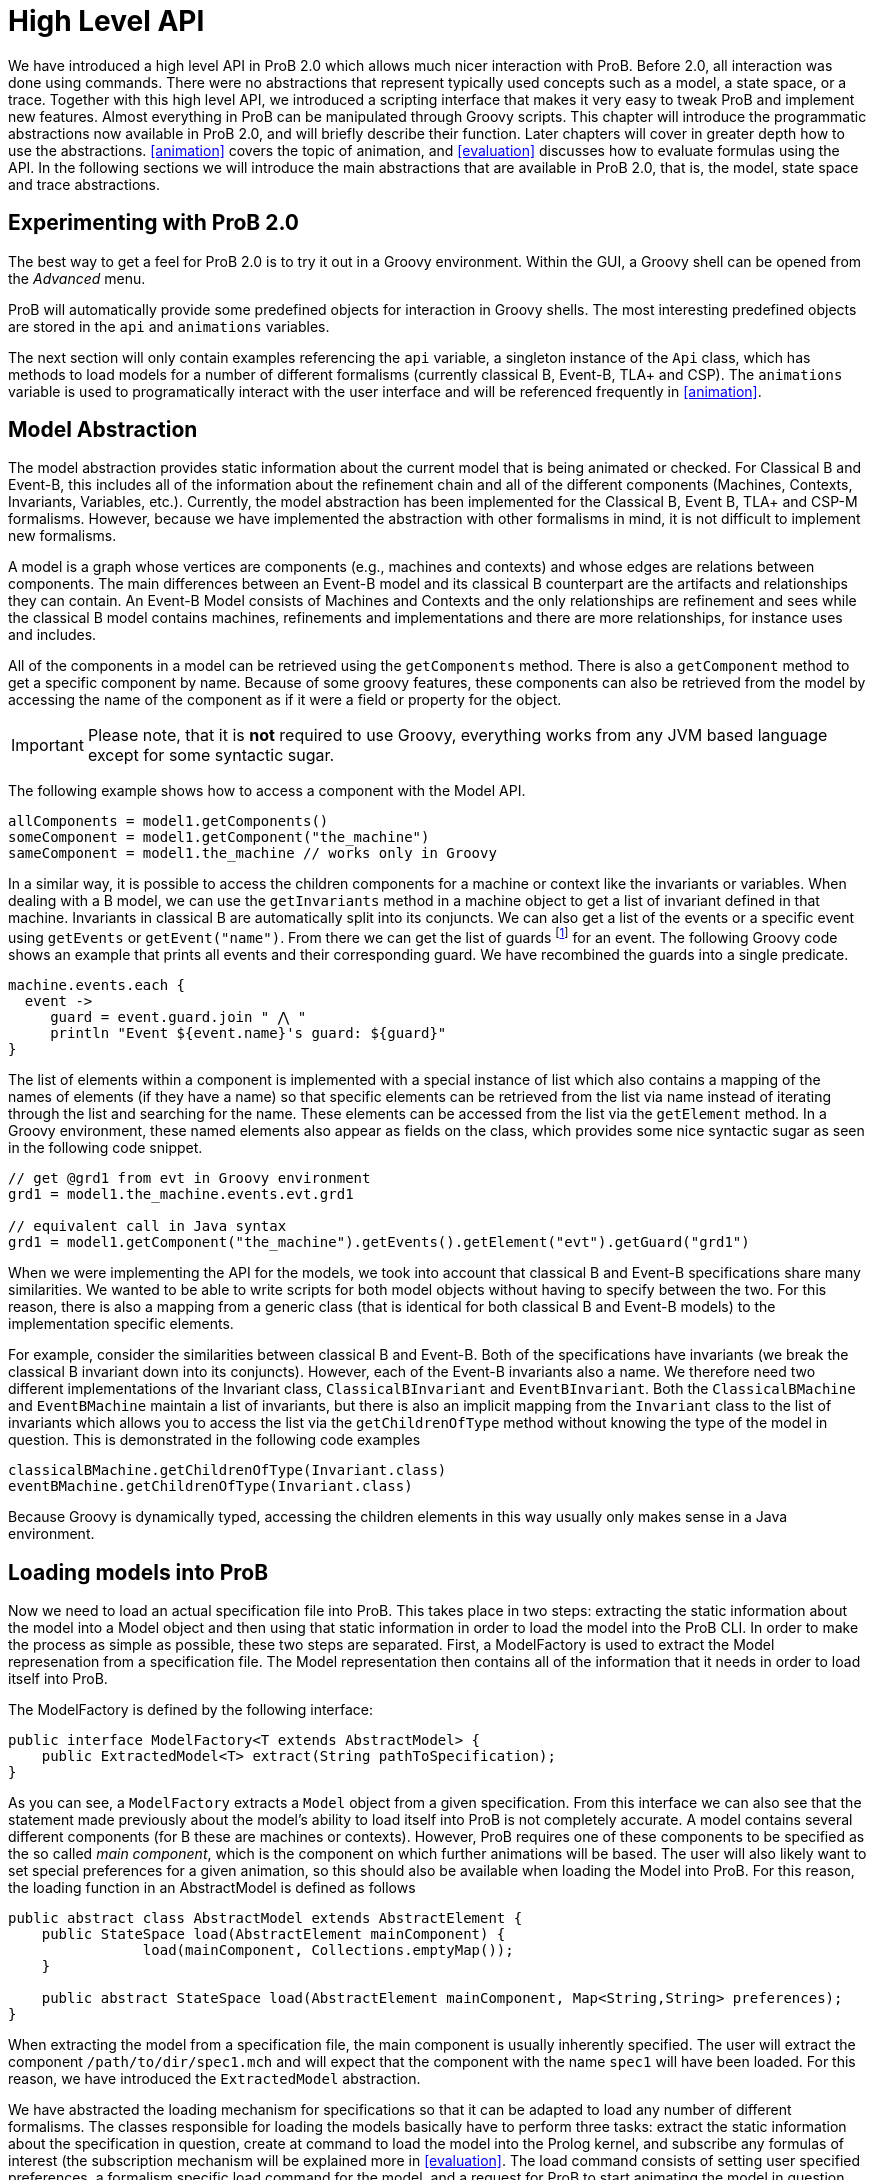 [[highlevel]]
= High Level API

We have introduced a high level API in ProB 2.0 which allows much nicer interaction with ProB. Before 2.0, all interaction was done using commands. There were no abstractions that represent typically used concepts such as a model, a state space, or a trace. Together with this high level API, we introduced a scripting interface that makes it very easy to tweak ProB and implement new features. Almost everything in ProB can be manipulated through Groovy scripts. This chapter will introduce the programmatic abstractions now available in ProB 2.0, and will briefly describe their function. Later chapters will cover in greater depth how to use the abstractions. <<animation>> covers the topic of animation, and <<evaluation>> discusses how to evaluate formulas using the API. In the following sections we will introduce the main abstractions that are available in ProB 2.0, that is, the model, state space and trace abstractions.

== Experimenting with ProB 2.0
The best way to get a feel for ProB 2.0 is to try it out in a Groovy environment. Within the GUI, a Groovy shell can be opened from the _Advanced_ menu.

ProB will automatically provide some predefined objects for interaction in Groovy shells. The most interesting predefined objects are stored in the `api` and `animations` variables.

The next section will only contain examples referencing the `api` variable, a singleton instance of the `Api` class, which has methods to load models for a number of different formalisms (currently classical B, Event-B, TLA+ and CSP). The `animations` variable is used to programatically interact with the user interface and will be referenced frequently in <<animation>>.

== Model Abstraction
The model abstraction provides static information about the current model that is being animated or checked. For Classical B and Event-B, this includes all of the information about the refinement chain and all of the different components (Machines, Contexts, Invariants, Variables, etc.). Currently, the model abstraction has been implemented for the Classical B, Event B, TLA+ and CSP-M formalisms. However, because we have implemented the abstraction with other formalisms in mind, it is not difficult to implement new formalisms.

A model is a graph whose vertices are components (e.g., machines and contexts) and whose edges are relations between components. The main differences between an Event-B model and its classical B counterpart are the artifacts and relationships they can contain. An Event-B Model consists of Machines and Contexts and the only relationships are refinement and sees while the classical B model contains machines, refinements and implementations and there are more relationships, for instance uses and includes.

All of the components in a model can be retrieved using the `getComponents` method. There is also a `getComponent` method to get a specific component by name. Because of some groovy features, these components can also be retrieved from the model by accessing the name of the component as if it were a field or property for the object.

IMPORTANT: Please note, that it is *not* required to use Groovy, everything works from any JVM based language except for some syntactic sugar.

The following example shows how to access a component with the Model API.

[source, groovy]
----
allComponents = model1.getComponents()
someComponent = model1.getComponent("the_machine")
sameComponent = model1.the_machine // works only in Groovy
----

In a similar way, it is possible to access the children components for a machine or context like the invariants or variables. When dealing with a B model, we can use the `getInvariants` method in a machine object to get a list of invariant defined in that machine. Invariants in classical B are automatically split into its conjuncts. We can also get a list of the events or a specific event using `getEvents` or `getEvent("name")`.  From there we can get the list of guards footnote:[In classical B we get the outermost precondition.] for an event. The following Groovy code shows an example that prints all events and their corresponding guard. We have recombined the guards into a single predicate.

[source, groovy]
----
machine.events.each {
  event ->
     guard = event.guard.join " ⋀ "
     println "Event ${event.name}'s guard: ${guard}"
}
----

The list of elements within a component is implemented with a special instance of list which also contains a mapping of the names of elements (if they have a name) so that specific elements can be retrieved from the list via name instead of iterating through the list and searching for the name. These elements can be accessed from the list via the `getElement` method. In a Groovy environment, these named elements also appear as fields on the class, which provides some nice syntactic sugar as seen in the following code snippet.

[source, groovy]
----
// get @grd1 from evt in Groovy environment
grd1 = model1.the_machine.events.evt.grd1

// equivalent call in Java syntax
grd1 = model1.getComponent("the_machine").getEvents().getElement("evt").getGuard("grd1")
----

When we were implementing the API for the models, we took into account that classical B and Event-B specifications share many similarities. We wanted to be able to write scripts for both model objects without having to specify between the two. For this reason, there is also a mapping from a generic class (that is identical for both classical B and Event-B models) to the implementation specific elements.

For example, consider the similarities between classical B and Event-B. Both of the specifications have invariants (we break the classical B invariant down into its conjuncts). However, each of the Event-B invariants also a name. We therefore need two different implementations of the Invariant class, `ClassicalBInvariant` and `EventBInvariant`. Both the `ClassicalBMachine` and `EventBMachine` maintain a list of invariants, but there is also an implicit mapping from the `Invariant` class to the list of invariants which allows you to access the list via the `getChildrenOfType` method without knowing the type of the model in question. This is demonstrated in the following code examples

[source, groovy]
----
classicalBMachine.getChildrenOfType(Invariant.class)
eventBMachine.getChildrenOfType(Invariant.class)
----

Because Groovy is dynamically typed, accessing the children elements in this way usually only makes sense in a Java environment.


== Loading models into ProB

Now we need to load an actual specification file into ProB. This takes place in two steps: extracting the static information about the model into a Model object and then using that static information in order to load the model into the ProB CLI. In order to make the process as simple as possible, these two steps are separated. First, a ModelFactory is used to extract the Model represenation from a specification file. The Model representation then contains all of the information that it needs in order to load itself into ProB.

The ModelFactory is defined by the following interface:

[source,java]
----
public interface ModelFactory<T extends AbstractModel> {
    public ExtractedModel<T> extract(String pathToSpecification);
}
----

As you can see, a `ModelFactory` extracts a `Model` object from a given specification. From this interface we can also see that the statement made previously about the model's ability to load itself into ProB is not completely accurate. A model contains several different components (for B these are machines or contexts). However, ProB requires one of these components to be specified as the so called _main component_, which is the component on which further animations will be based. The user will also likely want to set special preferences for a given animation, so this should also be available when loading the Model into ProB. For this reason, the loading function in an AbstractModel is defined as follows

[source, java]
----
public abstract class AbstractModel extends AbstractElement {
    public StateSpace load(AbstractElement mainComponent) {
		load(mainComponent, Collections.emptyMap());
    }

    public abstract StateSpace load(AbstractElement mainComponent, Map<String,String> preferences);
}
----

When extracting the model from a specification file, the main component is usually inherently specified. The user will extract the component `/path/to/dir/spec1.mch` and will expect that the component with the name `spec1` will have been loaded. For this reason, we have introduced the `ExtractedModel` abstraction.

We have abstracted the loading mechanism for specifications so that it can be adapted to load any number of different formalisms. The classes responsible for loading the models basically have to perform three tasks: extract the static information about the specification in question, create at command to load the model into the Prolog kernel, and subscribe any formulas of interest (the subscription mechanism will be explained more in <<evaluation>>. The load command consists of setting user specified preferences, a formalism specific load command for the model, and a request for ProB to start animating the model in question. Each formalism that is supported by ProB has its own factory responsible for loading it. These factories can be created via <<dependency_injection>>, and they also have accessor methods in the `Api` class which makes it simple to load specifications in a groovy environment.

The load method of a factory takes three parameters:
* the `String` path to the specification file
*  a `Map<String,String>` of user specified preferences (for list of possible preferences see <<preferences>>)
* a Groovy closure (the Groovy implementation of a lambda function) that takes the loaded model as a parameter and will execute user defined behavior

== Load Function

As mentioned above, one of the parameters that is required by the model factory is a closure that performs user defined behavior after loading the model. For instance, the closure in the following listing would print the string representation of the model after loading it.

[source, groovy]
----
loadClosure = { model ->
	println model
}
----

Of course, this particular closure may not be useful for the user, but adding this functionality allows users to define actions that need to be taken directly after the model has been loaded. It is also possible to simply use an empty closure that does nothing. For those programming a Java environment, a predefined empty closure is defined as `Api.EMPTY`.

When loading the model into the user interface, we want formulas of interest to tell the state space to evaluate themselves in every step of the animation so that their values can be cached and easily retrieved. This evaluation mechanism is described further in <<evaluation>>. To do this, we have implemented the `Api.DEFAULT` closure which will tell ProB that all invariants, variables, and constants are of interest.

As mentioned before, the model factories (`ClassicalBFactory`, `EventBFactory`, `CSPFactory`, and `TLAFactory`) can be retrieved from the injector framework. However, there are also methods for loading the specifications in the `Api` class to allow access from a Groovy environment. The next sections will briefly cover how to load different specifications and the special characteristics for the specification in question. Each of the load methods in the `Api` take three parameters, but there are also default values for the parameters that are supplied if the user does not choose to define one of them. To take the optional parameters into account, groovy compiles a single method call into three separate method calls as shown in the following:

[source, groovy]
----
// The following calls have identical results
m = api.formalism_load("/path/to/formalism/formalism.extension")
m = api.formalism_load("/path/to/formalism/formalism.extension", Collections.emptyMap())
m = api.formalism_load("/path/to/formalism/formalism.extension", Collections.emptyMap(), api.getSubscribeClosure())
----

As you can see from the third call, the load closure in `api.formalism_load` will be set to `api.getSubscribeClosure()` if not defined by the user. What does this method do? As stated in the above sections, there are two default load closures contained in the Api class (`Api.DEFAULT` and `Api.EMPTY`). If the user does not want to subscribe all formulas of interest by default, they can manipulate this via the boolean flag `api.loadVariablesByDefault`

[source, groovy]
----
api.loadVariablesByDefault = true  // register all formulas of interest
api.getSubscribeClosure() == api.DEFAULT  // true

api.loadVariablesByDefault = false // do not register any formulas
api.getSubscribeClosure() == api.EMPTY  // true

// It is also possible to create new DEFAULT behavior
olddefault = api.DEFAULT
api.DEFAULT = { model ->
	// This closure subscribes variables from the highest refinement
	model.getMainComponent().variables.each {
		it.subscribe(model.getStateSpace())
	}
}
api.loadVariablesByDefault = true
api.getSubscribeClosure() != olddefault  // true
api.getSubscribeClosure() == api.DEFAULT  // true
----

== Loading Classical B Specifications

The following listing shows how classical B specifications are loaded.

[source, groovy]
----
model1 = api.b_load("/path/classicalb/machine.mch")
model2 = api.b_load("/path/classicalb/refinement.ref")

// load with preference COMPRESSION set to true
model3 = api.b_load("/path/classicalb/machine.mch", [COMPRESSION : "true"])

// loading from the ClassicalBFactory itself
classicalBFactory.load("/path/classicalb/machine.mch", Collections.emptyMap(),
							api.getSubscribeClosure())
----

== Loading Event-B specifications
Loading Event-B specifications is possible via the `api.load_eventb` method. However, there are several different ways to serialize Event-B models, so there are also more ways to load an Event-B specification. The easiest way is to load an Event-B specification from the static checked files produced by Rodin:

[source, groovy]
----
model1 = api.eventb_load("/path/eventb/machine.bcm")
model2 = api.eventb_load("/path/eventb/context.bcc")

// Loading from the EventBFactory itself
eventBFactory.load("/path/eventb/machine.bcm", Collections.emptyMap(),
				   			api.getSubscribeClosure())
----

If a user attempts to load an unchecked file (.bum or .buc), the loading mechanism attempts to find the correct corresponding checked file.

However, the tool also supports two further formats for loading an Event-B model. The first is the _.eventb_ format, which is the format exported from Rodin for the Tcl/Tk version of ProB. Unfortunately, when loading from this format, it is not possible to find any static information about the model, so the model object that is constructed will be empty.

[source, groovy]
----
// the following calls are equivalent
api.eventb_load("/path/eventb/machine_mch.eventb")
eventBFactory.loadModelFromEventBFile("/path/eventb/machine_mch.eventb",
	                   Collections.emptyMap(), api.getSubscribeClosure())
----

Rodin allows users to export projects in the .zip format, so we also support the loading of Event-B specifications directly from the zipped file. Here we need further information: the name of the particular component that the user is interested in. As with the other load methods, there are optional parameters that may be specified

[source, groovy]
----
// searches recursively until machine.bcm is found
model1 = api.eventb_load("/path/eventb/model.zip", "machine")

// searches recursively until context.bcc is found
model2 = api.eventb_load("/path/eventb/model.zip", "context")

// loading a zip file from EventBFactory itself
eventBFactory.loadModelFromZip("/path/eventb/model.zip", "machine",
                           Collections.emptyMap(), api.getSubscribeClosure()))
----

== Loading TLA+ specifications

ProB provides support for TLA+ specifications via a translation tool developed separately to translate TLA+ specifcations into the AST format used by the classical B parser footnote:[D. Hansen and M. Leuschel: Translating TLA+  to B for Validation with ProB, IFM 2012]. Using the same mechanism, we translate the TLA+ mechanism into a `ClassicalBModel` during loading, so the ProB API handles TLA+ models exactly the same way it treats classical B specifications. The load command can be seen in the following code snippet. What is worth noting here is that the model object returned from the load command is for all intents and purposes to the API actually a ClassicalB model due to the translation process.

[source, groovy]
----
// As with classical B and Event-B, the following calls are equivalent
api.tla_load("/path/tla/specification.tla")
tlaFactory.load("/path/tla/specification.tla", Collections.emptyMap(),
					api.getSubscribeClosure())
----

== Loading CSP-M Specifications

The CSP-M specifications are parsed using an external library.
We currently don't have a way to extract static data structures from CSP specifications, so the CSPModel that is created by loading the specification is empty. For this reason also, the default load closure for CSP-M specifications is `Api.EMPTY`. The different ways to load CSP specifications can be seen in the following

[source, groovy]
----
// The following calls are equivalent
api.csp_load("/path/csp/specification.csp")
cspFactory.load("/path/csp/specification.csp"), Collections.emptyMap(),
				api.EMPTY)
----

== State Space
While the model describes the static properties of a development, the StateSpace describes the dynamic properties. There is a one-to-one relationship between a StateSpace and a model. The StateSpace is the corresponding label transition system for a particular model that is calculated by ProB.

The state space represents the whole currently known world for an animation. It is lazily explored, i.e., when we access a state within the StateSpace, ProB will fetch the information from Prolog automatically and transparently. The only observation that can be made is that the fetching of some states takes longer than the ones that are already cached in the StateSpace.

The class itself is based on an LRU cache implementation. Because the states are all cached within the Prolog binary, we do not want to cache all of them on the Java side in order to ensure that the memory footprint of the Java API remains reasonably small. The cache currently stores up to 100 states, although we may make this customizable in the future.

On the Prolog side, the States are identified by a unique String identifier (which is currently implemented with a counter that increments every time a state is discovered). For this reason, the states can be retrieved from the StateSpace via the getState method. If a state has been cached for the specified identifier, this is retrieved from the Java cache. Otherwise, the Prolog kernel is queried to see if the specified identifier maps to an valid state in the state space, and if so, the state is constructed, cached, and returned to the user.

The StateSpace is also used as the gateway to the Prolog binary. It implements the IAnimator interface and therefore we can submit commands using the state space.

The state space that corresponds to a loaded model can be obtained using the model's getStateSpace() method. We can also use Groovy's special syntax for type coercion:

[source, groovy]
----
sspace = model1.getStateSpace()
sspace = model1 as StateSpace
----


== State

As stated before, the state space is the labeled transition system for a model. The state space maintains a cache of states that have been accessed from within the state space. These states are represented by object of class `State`, and the relationship between the states is specified using objects of class `Transition`. The `Transition` objects are not explicitly saved in the state space, but the graph maintains its structure because each state maintains a list of outgoing transitions from itself. The transitions are not saved by default, rather are calculated lazily when they are needed. The outgoing transitions from a given state can be calculated via the explore method, which also retrieves other information from the Prolog kernel including if the invariant is broken and the calculated values of the formulas of interest. The following listing shows how to explore a state (thereby calculating outgoing transitions). There is also a `getOutTransitions` method which performs both of these steps at once.

[source, groovy]
----
// Code snippet 1:
x = sspace.getRoot()            // retrieves root state.
x.getTransitions().size() == 0  // true, when the state is not explored
x.explore()
x.getTransitions().size() != 0  // true, when ProB has calculated a transition

// Code snippet 2:
x = sspace.getRoot()
x.getOutTransitions().size() != 0 // getOutTransitions explores the state if
                            // necessary, returning the resulting transitions

----

It is also possible to use the state object for evaluation of formulas and for animation, but these functionalities will be explained in detail in the next chapters.

== Transition

As explained in the last section, a state maintains a list of all outgoing transitions. But what do these transitions contain? The transitions represents the instantiation of an event from one state into another. The transition object contains the unique identifier that ProB assigns to the transition, the name of the event that is initiated, the source state and destination state for the transition, and the values of the parameters and return values that ProB has calculated. The following code snippet shows the basic API for a transition object. The `getRep` method is also available which creates a pretty representation of the transition based on the syntax of the model that is being animated.

[source, groovy]
----
transition = sspace.getRoot().getOutTransitions().first()
transition.getSource() == sspace.getRoot() // will be true
destination = transition.getDestination()
transitionId = transition.getId()
params = transition.getParams()
returnVs = transition.getReturnValues()

println transition.getRep()  // pretty print of the transition
----

When using transitions, however, it is important to be aware that not all of these fields are filled by default. The source and destination states, the id, and the name are all defined, but the parameters and return values are retrieved lazily only if they are needed. This is because many specifications written in classical B or Event-B have very large parameter values, and these parameter values need to be sent from the prolog side to the Java side. Because the communication between the two uses sockets and the parsing of strings, having to send large strings results in a visible performance decrease. Often, the user doesn't need to use the parameter values, so it made sense to retrieve them lazily from Prolog.

However, even retrieving the parameters and return values at a later time can be inefficient if you are dealing with multiple transitions for which you need to retrieve the parameters at the same time. For this reason, we have made the `evaluateTransitions` method in the state space, which takes a collection of transitions and retrieves their parameters and return values in one go by composing the requests to Prolog into one query as described in <<lowlevel>>. This results in better performance because for a list of transitions with n elements, only one communication step is required instead of n steps.

In addition to the `evaluateTransition` method, we have also modified the getter methods for classes containing lists of transitions (i.e. the `getOutTransitions` method in the State class and the `getTransitionList` and `getNextTransitions` method in the `Trace` class). S

[source, groovy]
----
stateSpace.evaluateTransitions(list_of_transitions)

state.getOutTransitions() == state.getOutTransitions(false)
state.getOutTransitions(true) // all transitions will be evaluated

trace.getTransitionList() == trace.getTransitionList(false)
trace.getTransitionList(true) // all transitions will be evaluated

trace.getNextTransitions() == trace.getNextTransitions(false)
trace.getNextTransitions(true) // all transitions will be evaluated
----

The Trace class is explained in further detail in the next section. These getter methods take an additional parameter evaluate (which is by default set to false), and if set to true, will evaluate all of the transitions at once.

== Trace

For some tools, the `StateSpace` abstraction may be sufficient. But when it comes to animation and the concept of a _current state_, a further abstraction, called a Trace, becomes handy. Without the trace abstraction each tool would have to explicitly store the lists of states that has been executed.

A trace consists of a linked list of states which correspond to a path through the state space. There is also a pointer in the list which identifies the current state.
If we go back in time, the trace keeps future states. If we change a decision in the past, the trace drops the future. It behaves in the same way your browser history does.
One instance of `Trace` corresponds to exactly one trace within the animation. Each trace is associated with exactly one state space, but we can have many different traces on top of a single state space.

The `Trace` objects are immutable. This means that whenever an animation step is performed (forward, backward, or simply adding a transition to the trace) a new Trace is returned. We use structural sharing to efficiently implement the operations. We do *not* require copying the list each time we change something.

There can be an arbitrary number of `Trace` objects for any given instance of a state space. A trace is created from one specified start state. It can also be created from the state space object itself, at which point it is assumed that the start state is the root state

[source, groovy]
----
t = new Trace(someStateSpace)
t2 = new Trace(someStateSpace.getRoot())
// t and t2 are equivalent

// anyEvent randomly follows a transition
arbitraryState = stateSpace.getRoot().anyEvent().anyEvent()
t = new Trace(arbitraryState) // start from arbitrary state
----

Traces are implemented as two "pointers" into an immutable linked list. This allows us to always create new `Trace` objects while still being efficient.

The following code demonstrates how traces evolve:

[source, groovy]
----
t1 = randomTrace(new Trace(),3);
t2 = t1.back()
t3 = t2.anyEvent("d")
----

Initially we create a random Trace t1 of length 4 (<<img-trace1>>). Let's say the Trace consists of the events a,b, and c. Then we call the back method on t1 yielding a new Trace object t2 (<<img-trace2>>). Finally we  execute some event d. In Figure~\ref{fig:trace_evolve} we show the case where t1.getCurrentState() yields a different state than t3.getCurrentState(). Otherwise t3 would be a copy of t1.

[#img-trace1]
.t1 = randomTrace(new Trace(),3);
image::traces_1.png[]

[#img-trace2]
.t2 = t1.back()
image::traces_2.png[]

[#img-trace3]
.t3 = t2.anyEvent("d")
image::traces_3.png[]


Note, that almost all elements are shared between the Traces, we do not have to copy the List in order to have immutable values, so the implementation is efficient.
